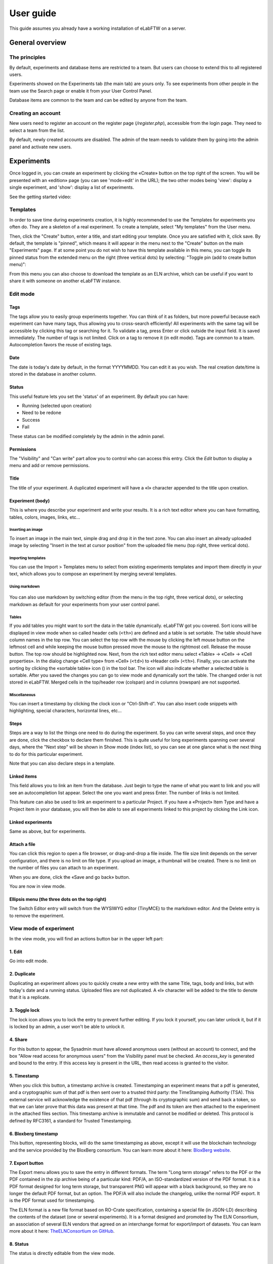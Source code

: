 .. _user-guide:

**********
User guide
**********

This guide assumes you already have a working installation of eLabFTW on a server.

General overview
================

The principles
--------------
By default, experiments and database items are restricted to a team. But users can choose to extend this to all registered users.

Experiments showed on the Experiments tab (the main tab) are yours only. To see experiments from other people in the team use the Search page or enable it from your User Control Panel.

Database items are common to the team and can be edited by anyone from the team.

Creating an account
-------------------
New users need to register an account on the register page (`/register.php`), accessible from the login page. They need to select a team from the list.

By default, newly created accounts are disabled. The admin of the team needs to validate them by going into the admin panel and activate new users.

Experiments
===========
Once logged in, you can create an experiment by clicking the «Create» button on the top right of the screen. You will be presented with an «edition» page (you can see 'mode=edit' in the URL); the two other modes being 'view': display a single experiment, and 'show': display a list of experiments.

See the getting started video:

.. raw:: html

    <iframe width="560" height="315" src="https://www.youtube.com/embed/k30uyH2_LMM" frameborder="0" allow="accelerometer; autoplay; encrypted-media; gyroscope; picture-in-picture" allowfullscreen></iframe>

Templates
---------
In order to save time during experiments creation, it is highly recommended to use the Templates for experiments you often do. They are a skeleton of a real experiment. To create a template, select "My templates" from the User menu.

.. image:: img/template-menu-click.png

Then, click the "Create" button, enter a title, and start editing your template. Once you are satisfied with it, click save. By default, the template is "pinned", which means it will appear in the menu next to the "Create" button on the main "Experiments" page. If at some point you do not wish to have this template available in this menu, you can toggle its pinned status from the extended menu on the right (three vertical dots) by selecting: "Toggle pin (add to create button menu)":

.. image:: img/template-toggle-pin.png

From this menu you can also choose to download the template as an ELN archive, which can be useful if you want to share it with someone on another eLabFTW instance.

Edit mode
---------

Tags
^^^^
The tags allow you to easily group experiments together. You can think of it as folders, but more powerful because each experiment can have many tags, thus allowing you to cross-search efficiently!
All experiments with the same tag will be accessible by clicking this tag or searching for it. To validate a tag, press Enter or click outside the input field. It is saved immediately. The number of tags is not limited. Click on a tag to remove it (in edit mode). Tags are common to a team. Autocompletion favors the reuse of existing tags.

.. only:: html

    .. image:: img/quick_tags.*

Date
^^^^
The date is today's date by default, in the format YYYYMMDD. You can edit it as you wish. The real creation date/time is stored in the database in another column.

Status
^^^^^^
This useful feature lets you set the 'status' of an experiment. By default you can have:

- Running (selected upon creation)
- Need to be redone
- Success
- Fail

These status can be modified completely by the admin in the admin panel.

Permissions
^^^^^^^^^^^
The "Visibility" and "Can write" part allow you to control who can access this entry. Click the `Edit` button to display a menu and add or remove permissions.

Title
^^^^^
The title of your experiment. A duplicated experiment will have a «I» character appended to the title upon creation.

Experiment (body)
^^^^^^^^^^^^^^^^^
This is where you describe your experiment and write your results. It is a rich text editor where you can have formatting, tables, colors, images, links, etc… 

    .. image:: img/tinymce-editor.png
       :alt: Tinymce editor

Inserting an image
""""""""""""""""""

To insert an image in the main text, simple drag and drop it in the text zone. You can also insert an already uploaded image by selecting "Insert in the text at cursor position" from the uploaded file menu (top right, three vertical dots).

Importing templates
"""""""""""""""""""

You can use the Import > Templates menu to select from existing experiments templates and import them directly in your text, which allows you to compose an experiment by merging several templates.

Using markdown
""""""""""""""

    .. image:: img/markdown-editor.*
       :alt: Markdown editor

You can also use markdown by switching editor (from the menu in the top right, three vertical dots), or selecting markdown as default for your experiments from your user control panel.

Tables
""""""
If you add tables you might want to sort the data in the table dynamically. eLabFTW got you covered. Sort icons will be displayed in view mode when so called header cells (``<th>``) are defined and a table is set sortable. The table should have column names in the top row. You can select the top row with the mouse by clicking the left mouse button on the leftmost cell and while keeping the mouse button pressed move the mouse to the rightmost cell. Release the mouse button. The top row should be highlighted now. Next, from the rich text editor menu select «Table» → «Cell» → «Cell properties». In the dialog change «Cell type» from «Cell» (``<td>``) to «Header cell» (``<th>``). Finally, you can activate the sorting by clicking the «sortable table» icon (|sortable-table-icon|) in the tool bar. The icon will also indicate whether a selected table is sortable. After you saved the changes you can go to view mode and dynamically sort the table. The changed order is not stored in eLabFTW. Merged cells in the top/header row (colspan) and in columns (rowspan) are not supported.

.. |sortable-table-icon| image:: img/sortable-table-icon.png
   :height: 16px
   :align: middle

.. only:: html

   .. image:: img/sort-table.gif
       :align: center
       :alt: Sort table demo

Miscellaneous
"""""""""""""

You can insert a timestamp by clicking the clock icon or "Ctrl-Shift-d". You can also insert code snippets with highlighting, special characters, horizontal lines, etc...


Steps
^^^^^
Steps are a way to list the things one need to do during the experiment. So you can write several steps, and once they are done, click the checkbox to declare them finished. This is quite useful for long experiments spanning over several days, where the "Next step" will be shown in Show mode (index list), so you can see at one glance what is the next thing to do for this particular experiment.

Note that you can also declare steps in a template.

Linked items
^^^^^^^^^^^^
This field allows you to link an item from the database. Just begin to type the name of what you want to link and you will see an autocompletion list appear. Select the one you want and press Enter. The number of links is not limited.

This feature can also be used to link an experiment to a particular Project. If you have a «Project» Item Type and have a Project item in your database, you will then be able to see all experiments linked to this project by clicking the Link icon.

Linked experiments
^^^^^^^^^^^^^^^^^^
Same as above, but for experiments.

Attach a file
^^^^^^^^^^^^^
You can click this region to open a file browser, or drag-and-drop a file inside. The file size limit depends on the server configuration, and there is no limit on file type. If you upload an image, a thumbnail will be created. There is no limit on the number of files you can attach to an experiment.

When you are done, click the «Save and go back» button.

You are now in view mode.

Ellipsis menu (the three dots on the top right)
^^^^^^^^^^^^^^^^^^^^^^^^^^^^^^^^^^^^^^^^^^^^^^^

The Switch Editor entry will switch from the WYSIWYG editor (TinyMCE) to the markdown editor. And the Delete entry is to remove the experiment.

View mode of experiment
-----------------------
In the view mode, you will find an actions button bar in the upper left part:

.. image:: img/view-mode-numbered.png
    :align: center
    :alt: view mode numbered

1. Edit
^^^^^^^
Go into edit mode.

2. Duplicate
^^^^^^^^^^^^
Duplicating an experiment allows you to quickly create a new entry with the same Title, tags, body and links, but with today's date and a running status. Uploaded files are not duplicated. A «I» character will be added to the title to denote that it is a replicate.

3. Toggle lock
^^^^^^^^^^^^^^
The lock icon allows you to lock the entry to prevent further editing. If you lock it yourself, you can later unlock it, but if it is locked by an admin, a user won't be able to unlock it.

4. Share
^^^^^^^^
For this button to appear, the Sysadmin must have allowed anonymous users (without an account) to connect, and the box "Allow read access for anonymous users" from the Visibility panel must be checked. An `access_key` is generated and bound to the entry. If this access key is present in the URL, then read access is granted to the visitor.

5. Timestamp
^^^^^^^^^^^^
When you click this button, a timestamp archive is created. Timestamping an experiment means that a pdf is generated, and a cryptographic sum of that pdf is then sent over to a trusted third party: the TimeStamping Authority (TSA). This external service will acknowledge the existence of that pdf (through its cryptographic sum) and send back a token, so that we can later prove that this data was present at that time. The pdf and its token are then attached to the experiment in the attached files section. This timestamp archive is immutable and cannot be modified or deleted. This protocol is defined by RFC3161, a standard for Trusted Timestamping.

6. Bloxberg timestamp
^^^^^^^^^^^^^^^^^^^^^
This button, representing blocks, will do the same timestamping as above, except it will use the blockchain technology and the service provided by the BloxBerg consortium. You can learn more about it here: `BloxBerg website <https://bloxberg.org/discover/mission/>`_.

7. Export button
^^^^^^^^^^^^^^^^

.. image:: img/view-mode-export-dropdown.png
    :align: center
    :alt: view mode export dropdown

The Export menu allows you to save the entry in different formats. The term "Long term storage" refers to the PDF or the PDF contained in the zip archive being of a particular kind: PDF/A, an ISO-standardized version of the PDF format. It is a PDF format designed for long term storage, but transparent PNG will appear with a black background, so they are no longer the default PDF format, but an option. The PDF/A will also include the changelog, unlike the normal PDF export. It is the PDF format used for timestamping.

The ELN format is a new file format based on RO-Crate specification, containing a special file (in JSON-LD) describing the contents of the dataset (one or several experiments). It is a format designed and promoted by The ELN Consortium, an association of several ELN vendors that agreed on an interchange format for export/import of datasets. You can learn more about it here: `TheELNConsortium on GitHub <https://github.com/TheELNConsortium/>`_.


8. Status
^^^^^^^^^
The status is directly editable from the view mode.


elabid
------
In the bottom right part of the experiment, you can see something like: «Unique elabid: 20150526-e72646c3ecf59b4f72147a52707629150bca0f91». This number is unique to each experiment. You can use it to reference an experiment with an external database.

Comments
--------
People can leave comments on experiments. They cannot edit your experiment, but they can leave a comment. The owner of the experiment will receive an email if someone comment their experiment.

Database
========
Same as experiments for a lot of things, except there is no status, but a rating system (little stars). You can store any type of items inside, the admin can edit the available types of items.

In view mode, click the link icon to show all experiments linked with this item.

Examples of database items types:

* antibodies
* microscopes
* plasmids
* drugs
* chemicals
* equipment
* projects

Team
====
This page presents the members and some statistics about the team. You'll also find here a molecule drawer. Note: this molecule drawer can be displayed when you create an experiment. Go to your user control panel to adjust this setting.

Scheduler
---------
Since version 1.3.0, a scheduler is available to book equipment. First you need to set some item types as bookable from the Admin Panel. After you select an item from the Scheduler page, and use the calendar to book it.

See the video about the scheduler below:

.. raw:: html

   <iframe width="560" height="315" src="https://www.youtube.com/embed/lGESXKV2-CM" frameborder="0" allow="accelerometer; autoplay; encrypted-media; gyroscope; picture-in-picture" allowfullscreen></iframe>

User panel
==========

The user panel is where you can adjust preferences for your account. You can access it by clicking the link in the bottom left of every page, or through the user menu in the top right.

Preferences tab
---------------
From here you can select a language, adjust the display settings, change the keyboard shortcuts, modify the PDF settings, select a different text editor and set the default permission settings.

Account tab
-----------
This page allows you to modify your email/password, activate multi-factor authentication and change your name or add your `ORCID <https://orcid.org/>`_ if you have one.

What is two factor authentication?
^^^^^^^^^^^^^^^^^^^^^^^^^^^^^^^^^^
Multi-factor authentication, MFA (or Two-factor authentication, 2FA) is a mechanism to further protect your account. After logging in with your password, you will need to enter a 6 digits code that changes every 30 seconds. This code will be displayed by a special application on your cellphone. If you have never used such a mechanism, you need to first install a 2FA application on your phone.

* For Android phones, the recommended application is `Aegis <https://getaegis.app/>`_ (Open Source).
* For iPhone, you can use `Authy <https://authy.com/download/>`_ (Proprietary but with good features).

If you already have a 2FA application, eLabFTW can work with it: you don't need to install another application.

Once this application is installed, on the eLabFTW page, select YES to "Use two-factor authentication?" and click Save. You will then be presented with a QR code, scan it with the application on your phone and enter the code. That's it, now your account is secured with multi-factor authentication.

**Note**: it is highly recommended to enable 2FA wherever you can.

Templates tab
-------------
Manage your templates. Once a template has been created, you can add tags, steps and links to it. It will then be available from the Create menu.

Api keys tab
------------
Create an API key for your account from this page. API keys are needed if you wish to access resources through the REST API.

How to have folders or projects grouping experiments?
=====================================================

First, try to go beyond the nested, tree-like structure of hierarchical folders.

Imagine you have an experiment which is:

- about "Protein MR73"
- using "Western blot"
- an external collaboration
- with "HEK cells"

Now if that experiment was a file, you might want to store it in "Collaborations > Western Blot > MR73" maybe. Or "Project MR73 > Collaborations > HEK"?

But what if you have another one that is also using HEK cells but has nothing in common with the previous one. How would you go about looking for all the experiments with HEK? And all the experiments related to MR73 that involve a Western Blot?

In a traditional folder structure, you would need to search for it in almost each sub-folders.

Enter **tags**.

Tags
====

Tags are a way to label your experiments (and database objects) with defined keywords and you can have as many as you want!

.. image:: img/tags-view.png
    :align: center
    :alt: tags

Now with the experiments correctly tagged, finding them through different search angles becomes easy! You can search for one tag or many tags directly from the main page.

Favorite tags
-------------

Over time, you will have some tags that become your favorites, as they are always the ones you look for for a set of experiments.

Since version 4.2.0 it is possible to define "Favorite tags" that will appear in the left pane of the page listing entries. It allows quick overview of related entries. You should try this feature, start by clicking the arrow on the left of the screen to toggle the left pane. Click the + button and start typing a tag to add it to the list of Favorite tags.

    .. image:: img/favtags.*
        :align: center
        :alt: favorite tags

Note that if you use a "Favorite tag" filter and then create an experiment, it will be tagged automatically with that tag.

Using Projects
--------------

There is also another way to group experiments together, that you can use along with tags. It's using a database item of type : Project.

Go to the Admin Panel and create a type of item: "Project". Go to the Database tab and create a new "Project" describing a group of experiments, a project. Go to the Experiments tab and create an experiment. In the field "Link to database", type the name of the project and click on the autocompletion field appearing, and press enter (or click outside). This experiment is now linked to the project. So you can easily go to the project description from the experiment, but more importantly, you can from the Project entry, click the "Show related" icon (chainlink) and display all experiments linked to this project!

Make sure to create experiments templates that already link to that Project so the link will always be here when the experiment is created by a user.

Importing data
==============

It is possible to import data from files into eLabFTW. Click the arrow on the left of the **Create** button to show the `Import from file` menu entry. A modal window appears to allow you to choose:

* Where do you import: either the category of database items, or your experiments or if you are Admin, experiments of other users
* The read/write permission levels of the imported entry(ies)
* The actual file to import

Importing from a .eln archive
-----------------------------

You can import data from a .eln archive generated by any ELN software conforming to the `specification <https://github.com/TheELNConsortium/TheELNFileFormat/blob/master/SPECIFICATION.md>`_.

Importing from a .zip archive
-----------------------------

Only zip files generated by eLabFTW can be imported here.

Importing from a .csv file
--------------------------

If you already have some "items" catalogued in an Excel file or File Maker database, you can import them in eLabFTW with a .csv file.
A .csv file is a very simple file format. You can save a .xlsx or .ods file into this format. If using Microsoft Office, make sure to select "CSV UTF-8" in the dropdown menu. It needs to be "flat", meaning the first row is the column names, and all subsequent rows correspond to one entry.

To achieve a successful import, make sure to follow these instructions:

1. Preparing the file
^^^^^^^^^^^^^^^^^^^^^

It is important to make sure that the file you are going to import is "clean". Open your file (.xls/.xlsx/.ods/.csv) in an editor like LibreOffice Calc or Microsoft Excel.

Make sure that there are now empty rows or extra information outside the main data. And that you don't have columns with the same name, or columns with no useful information.

You should have a number of columns and rows, looking something like that:

.. list-table:: Example antibodies dataset
   :header-rows: 1

   * - Name
     - Host
     - Target
     - Reference
     - Seller
     - Storage
   * - Anti α-actin
     - Mouse
     - Human
     - AB3148
     - Abcam
     - -20°C
   * - Anti γ-tubulin
     - Rabbit
     - Human
     - AB1337
     - Abcam
     - +4°C


Now you need to have a column named **title**. This is the column that will be picked up as the title of the eLabFTW entry once imported. This column doesn't necessarily needs to be the first one, but it needs to be there. Here we're going to change the "Name" column. So now it looks like this:


.. list-table:: Example antibodies dataset modified
   :header-rows: 1

   * - title
     - Host
     - Target
     - Reference
     - Seller
     - Storage
   * - Anti α-actin
     - Mouse
     - Human
     - AB3148
     - Abcam
     - -20°C
   * - Anti γ-tubulin
     - Rabbit
     - Human
     - AB1337
     - Abcam
     - +4°C

If you wish to include tags during the import, specify a column "tags" that will contain the tags separated by a "|" character. You can also have a "metadata" column containing JSON.

Once you are satisfied with the file, export it as a **.csv** (in File > Save as...). Make a copy of only the first 3 rows and export that too as csv, this will be our test file.

2. Importing the file
^^^^^^^^^^^^^^^^^^^^^

Click "Import from file" from the "Create" submenu. If you haven't done it already, create first an Item Type that fits your data (or ask your Admin to do it). Here we will create an "Antibody" category as that's what we are importing, from the "Items Types" tab.

In the import windows, select the correct category (Antibody in this example). Then select the visibility. Now select your **test** CSV file (with a few rows only) and click the "Import" button.

Every row will correspond to an entry in the correct category of database items. All the columns (except title) will be imported in the body of each entry.

If the import looks good, you can now delete these newly imported items and import your complete file.

Using the API to control how things are imported
^^^^^^^^^^^^^^^^^^^^^^^^^^^^^^^^^^^^^^^^^^^^^^^^

If you want to have complete control over the import process, you can use a helper program to do the import.


.. code-block:: python

    #!/usr/bin/env python
    import elabapy
    import csv

    manager = elabapy.Manager(token="YOUR_TOKEN", endpoint="https://elabftw.example.org/api/v1/")

    # Note: use encoding='utf-8-sig' in the open() call if your file has BOM (Byte Order Mark)
    # Also make sure that the CSV file was saved as UTF-8 to avoid issues with special characters
    with open('some.csv', newline='') as csvfile:
        csvreader = csv.DictReader(csvfile, delimiter=',', quotechar='"')
        for row in csvreader:
            res = manager.create_experiment()
            # start by clearing out the content (default template)
            manager.post_experiment(res['id'], {'body': ''})
            # add a title
            manager.post_experiment(res['id'], {'title': row['title']})
            # now create a body with columns in bold
            manager.post_experiment(res['id'], {'bodyappend': '<strong><h2>Content:</h2></strong>' + row['content'] + '<br>'})
            manager.post_experiment(res['id'], {'bodyappend': '<strong><h2>Category:</h2></strong>' + row['category'] + '<br>'})
            manager.post_experiment(res['id'], {'bodyappend': '<strong><h2>Elabid:</h2></strong>' + row['elabid'] + '<br>'})


Here is another example but this time we import the column as metadata key, and row content as metadata value for all columns except the "title":

.. code-block:: python

    #!/usr/bin/env python
    import elabapy
    import csv
    import json

    # function to build the metadata json for a row
    def getMetadataFromRow(row):
        # our metadata object for one row, currently a dictionary with a key "extra_fields" holding an empty dictionary
        metadata = { 'extra_fields': {} }
        # now go over the columns (except the title) and add it to our extra_fields object
        for keyval in row.items():
            if keyval[0] == 'title':
                continue
            metadata['extra_fields'].update({keyval[0]: {'value': keyval[1]}})
        return json.dumps(metadata)

    manager = elabapy.Manager(token="YOUR_TOKEN", endpoint="https://elabftw.example.org/api/v1/")

    # Note: use encoding='utf-8-sig' in the open() call if your file has BOM (Byte Order Mark)
    # Also make sure that the CSV file was saved as UTF-8 to avoid issues with special characters
    with open('some.csv', newline='') as csvfile:
        csvreader = csv.DictReader(csvfile, delimiter=',', quotechar='"')
        for row in csvreader:
            # let's assume 6 corresponds to our Antibody category database id. Visit /api/v2/items_types to GET a list.
            res = manager.create_item(6)
            # start by clearing out the content (default template)
            manager.post_item(res['id'], {'body': ''})
            # add a title
            manager.post_item(res['id'], {'title': row['title']})
            # add the metadata column
            manager.post_item(res['id'], {'metadata': getMetadataFromRow(row)})


Miscellaneous
=============

You can export experiments in .zip. If the experiment was timestamped you will find in the archive the timestamped pdf and the corresponding .asn1 token.

You can export and import items from the database (it can be several items).

Press 't' to have a TODO list.

.. raw:: html

   <iframe width="560" height="315" src="https://www.youtube.com/embed/maylkcTAarg" frameborder="0" allow="accelerometer; autoplay; encrypted-media; gyroscope; picture-in-picture" allowfullscreen></iframe>

In the editor, press Ctrl+shift+d to get today's date inserted at cursor position.

Signatures
==========

On paper notebooks, there was this idea of having another lab member signing every page of a notebook before the page would get plastified to prevent modifications. To my knowledge, this was seldom done properly.

With eLabFTW, you can have this workflow, but it is much easier to achieve:

- User A finishes an experiment
- User B, that has locking power (Admin + Lock user group) can go on that experiment and click the lock icon

This prevents user A from modifying the content (like plastifying), and it keeps a log of who locked it and when (like signing the page).
